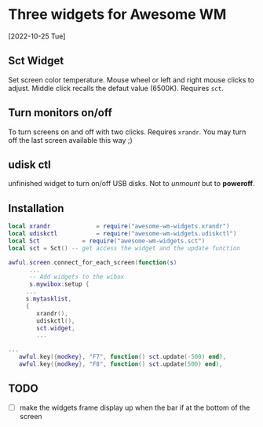 
* Three widgets for Awesome WM
[2022-10-25 Tue]

** Sct Widget 
Set screen color temperature.
Mouse wheel or left and right mouse clicks to adjust.
Middle click recalls the defaut value (6500K).
Requires =sct=.

** Turn monitors on/off
To turn screens on and off with two clicks.
Requires =xrandr=.
You may turn off the last screen available this way ;)

** udisk ctl
unfinished widget to turn on/off USB disks.
Not to /unmount/ but to *poweroff*.

** Installation
#+begin_src lua
local xrandr 		  	 = require("awesome-wm-widgets.xrandr")
local udiskctl 		  	 = require("awesome-wm-widgets.udiskctl")
local Sct 			 = require("awesome-wm-widgets.sct")
local sct = Sct() -- get access the widget and the update function 

awful.screen.connect_for_each_screen(function(s)
      ...
      -- Add widgets to the wibox
      s.mywibox:setup {
	 ...
	 s.mytasklist,
	 { 	   
	    xrandr(),
	    udiskctl(),
	    sct.widget,
	    ...

...
   awful.key({modkey}, "F7", function() sct.update(-500) end),
   awful.key({modkey}, "F8", function() sct.update(500) end),
	    
#+end_src

** TODO 
- [ ] make the widgets frame display up
      when the bar if at the bottom of the screen
